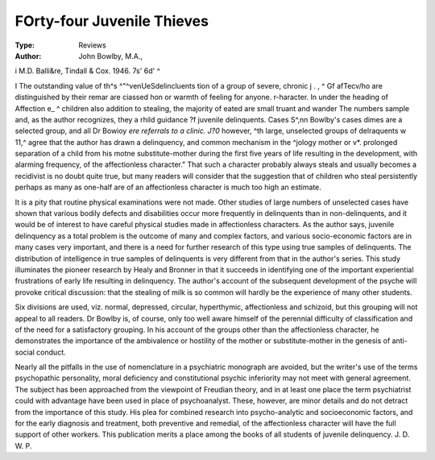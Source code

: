 FOrty-four Juvenile Thieves
============================

:Type: Reviews
:Author: John Bowlby, M.A.,
i M.D. Balli&re, Tindall & Cox. 1946. 7s' 6d' ^

I The outstanding value of th^s ^"^venUeSdelincluents
tion of a group of severe, chronic j . , ^ Gf afTecv/ho are distinguished by their remar are ciassed
hon or warmth of feeling for anyone. r-haracter. In
under the heading of Affection e_ ^ children also
addition to stealing, the majority of eated are small
truant and wander The numbers sample
and, as the author recognizes, they a rhild guidance
?f juvenile delinquents. Cases S^,nn Bowlby's cases
dimes are a selected group, and all Dr Bowioy
*ere referrals to a clinic. J?0* however,
^th large, unselected groups of delraquents w 11,^
agree that the author has drawn a delinquency,
and common mechanism in the ^jology mother or
v*. prolonged separation of a child from his motne
substitute-mother during the first five years of life
resulting in the development, with alarming frequency,
of the affectionless character." That such a character
probably always steals and usually becomes a recidivist
is no doubt quite true, but many readers will consider
that the suggestion that of children who steal persistently
perhaps as many as one-half are of an affectionless
character is much too high an estimate.

It is a pity that routine physical examinations were not
made. Other studies of large numbers of unselected
cases have shown that various bodily defects and disabilities occur more frequently in delinquents than in
non-delinquents, and it would be of interest to have
careful physical studies made in affectionless characters.
As the author says, juvenile delinquency as a total
problem is the outcome of many and complex factors,
and various socio-economic factors are in many cases
very important, and there is a need for further research
of this type using true samples of delinquents. The
distribution of intelligence in true samples of delinquents
is very different from that in the author's series.
This study illuminates the pioneer research by Healy
and Bronner in that it succeeds in identifying one of the
important experiential frustrations of early life resulting
in delinquency. The author's account of the subsequent
development of the psyche will provoke critical discussion: that the stealing of milk is so common will
hardly be the experience of many other students.

Six divisions are used, viz. normal, depressed, circular,
hyperthymic, affectionless and schizoid, but this grouping
will not appeal to all readers. Dr Bowlby is, of course,
only too well aware himself of the perennial difficulty
of classification and of the need for a satisfactory grouping. In his account of the groups other than the affectionless character, he demonstrates the importance
of the ambivalence or hostility of the mother or
substitute-mother in the genesis of anti-social conduct.

Nearly all the pitfalls in the use of nomenclature in a
psychiatric monograph are avoided, but the writer's
use of the terms psychopathic personality, moral
deficiency and constitutional psychic inferiority may not
meet with general agreement. The subject has been
approached from the viewpoint of Freudian theory,
and in at least one place the term psychiatrist could
with advantage have been used in place of psychoanalyst. These, however, are minor details and do not
detract from the importance of this study. His plea for
combined research into psycho-analytic and socioeconomic factors, and for the early diagnosis and
treatment, both preventive and remedial, of the affectionless character will have the full support of other workers.
This publication merits a place among the books of all
students of juvenile delinquency.
J. D. W. P.

